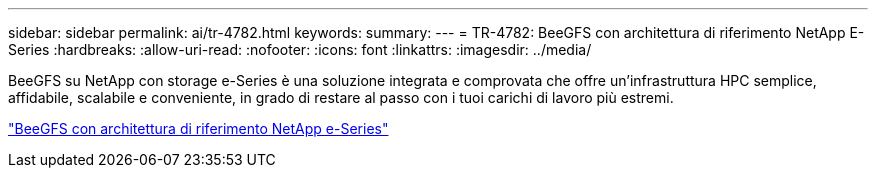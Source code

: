 ---
sidebar: sidebar 
permalink: ai/tr-4782.html 
keywords:  
summary:  
---
= TR-4782: BeeGFS con architettura di riferimento NetApp E-Series
:hardbreaks:
:allow-uri-read: 
:nofooter: 
:icons: font
:linkattrs: 
:imagesdir: ../media/


[role="lead"]
BeeGFS su NetApp con storage e-Series è una soluzione integrata e comprovata che offre un'infrastruttura HPC semplice, affidabile, scalabile e conveniente, in grado di restare al passo con i tuoi carichi di lavoro più estremi.

link:https://www.netapp.com/us/media/tr-4782.pdf["BeeGFS con architettura di riferimento NetApp e-Series"^]
